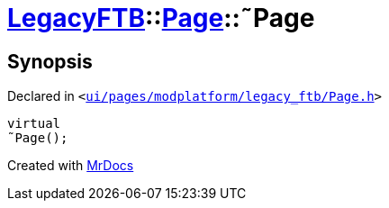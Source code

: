 [#LegacyFTB-Page-2destructor]
= xref:LegacyFTB.adoc[LegacyFTB]::xref:LegacyFTB/Page.adoc[Page]::&tilde;Page
:relfileprefix: ../../
:mrdocs:


== Synopsis

Declared in `&lt;https://github.com/PrismLauncher/PrismLauncher/blob/develop/ui/pages/modplatform/legacy_ftb/Page.h#L65[ui&sol;pages&sol;modplatform&sol;legacy&lowbar;ftb&sol;Page&period;h]&gt;`

[source,cpp,subs="verbatim,replacements,macros,-callouts"]
----
virtual
&tilde;Page();
----



[.small]#Created with https://www.mrdocs.com[MrDocs]#
